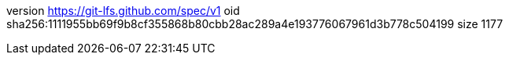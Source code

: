 version https://git-lfs.github.com/spec/v1
oid sha256:1111955bb69f9b8cf355868b80cbb28ac289a4e193776067961d3b778c504199
size 1177
